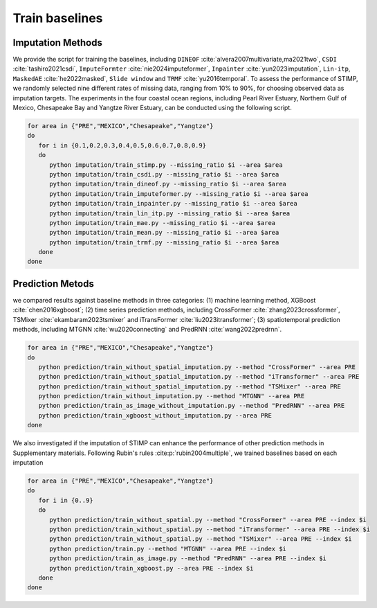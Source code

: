 =====
Train baselines 
=====

Imputation Methods
----------------

We provide the script for training the baselines, including ``DINEOF`` :cite:`alvera2007multivariate,ma2021two`, ``CSDI`` :cite:`tashiro2021csdi`, ``ImputeFormter`` :cite:`nie2024imputeformer`, ``Inpainter`` :cite:`yun2023imputation`,
``Lin-itp``, ``MaskedAE`` :cite:`he2022masked`, ``Slide window`` and ``TRMF`` :cite:`yu2016temporal`. 
To assess the performance of STIMP, we randomly selected nine different rates of missing data, ranging from 10% to 90%, for choosing observed data as imputation targets.
The experiments in the four coastal ocean regions, including Pearl River Estuary, Northern Gulf of Mexico, Chesapeake Bay and Yangtze River Estuary, can be conducted using the following script.

.. code-block:: bash

   for area in {"PRE","MEXICO","Chesapeake","Yangtze"}
   do
      for i in {0.1,0.2,0.3,0.4,0.5,0.6,0.7,0.8,0.9}
      do
         python imputation/train_stimp.py --missing_ratio $i --area $area
         python imputation/train_csdi.py --missing_ratio $i --area $area
         python imputation/train_dineof.py --missing_ratio $i --area $area
         python imputation/train_imputeformer.py --missing_ratio $i --area $area
         python imputation/train_inpainter.py --missing_ratio $i --area $area
         python imputation/train_lin_itp.py --missing_ratio $i --area $area
         python imputation/train_mae.py --missing_ratio $i --area $area
         python imputation/train_mean.py --missing_ratio $i --area $area
         python imputation/train_trmf.py --missing_ratio $i --area $area
      done
   done

Prediction Metods
----------------

we compared results against baseline methods in three categories: (1) machine learning method, XGBoost :cite:`chen2016xgboost`; 
(2) time series prediction methods, including CrossFormer :cite:`zhang2023crossformer`, TSMixer :cite:`ekambaram2023tsmixer` and  iTransFormer :cite:`liu2023itransformer`; 
(3) spatiotemporal prediction methods, including MTGNN :cite:`wu2020connecting` and PredRNN :cite:`wang2022predrnn`.

.. code-block:: bash

   for area in {"PRE","MEXICO","Chesapeake","Yangtze"}
   do
      python prediction/train_without_spatial_imputation.py --method "CrossFormer" --area PRE
      python prediction/train_without_spatial_imputation.py --method "iTransformer" --area PRE
      python prediction/train_without_spatial_imputation.py --method "TSMixer" --area PRE
      python prediction/train_without_imputation.py --method "MTGNN" --area PRE
      python prediction/train_as_image_without_imputation.py --method "PredRNN" --area PRE
      python prediction/train_xgboost_without_imputation.py --area PRE
   done


We also investigated if the imputation of STIMP can enhance the performance of other prediction methods in Supplementary materials. Following Rubin's rules :cite:p:`rubin2004multiple`, we trained baselines based on each imputation

.. code-block:: bash

   for area in {"PRE","MEXICO","Chesapeake","Yangtze"}
   do
      for i in {0..9}  
      do  
         python prediction/train_without_spatial.py --method "CrossFormer" --area PRE --index $i
         python prediction/train_without_spatial.py --method "iTransformer" --area PRE --index $i
         python prediction/train_without_spatial.py --method "TSMixer" --area PRE --index $i
         python prediction/train.py --method "MTGNN" --area PRE --index $i
         python prediction/train_as_image.py --method "PredRNN" --area PRE --index $i
         python prediction/train_xgboost.py --area PRE --index $i
      done
   done

.. bibliography::
   :filter: {"baselines"} & docnames
